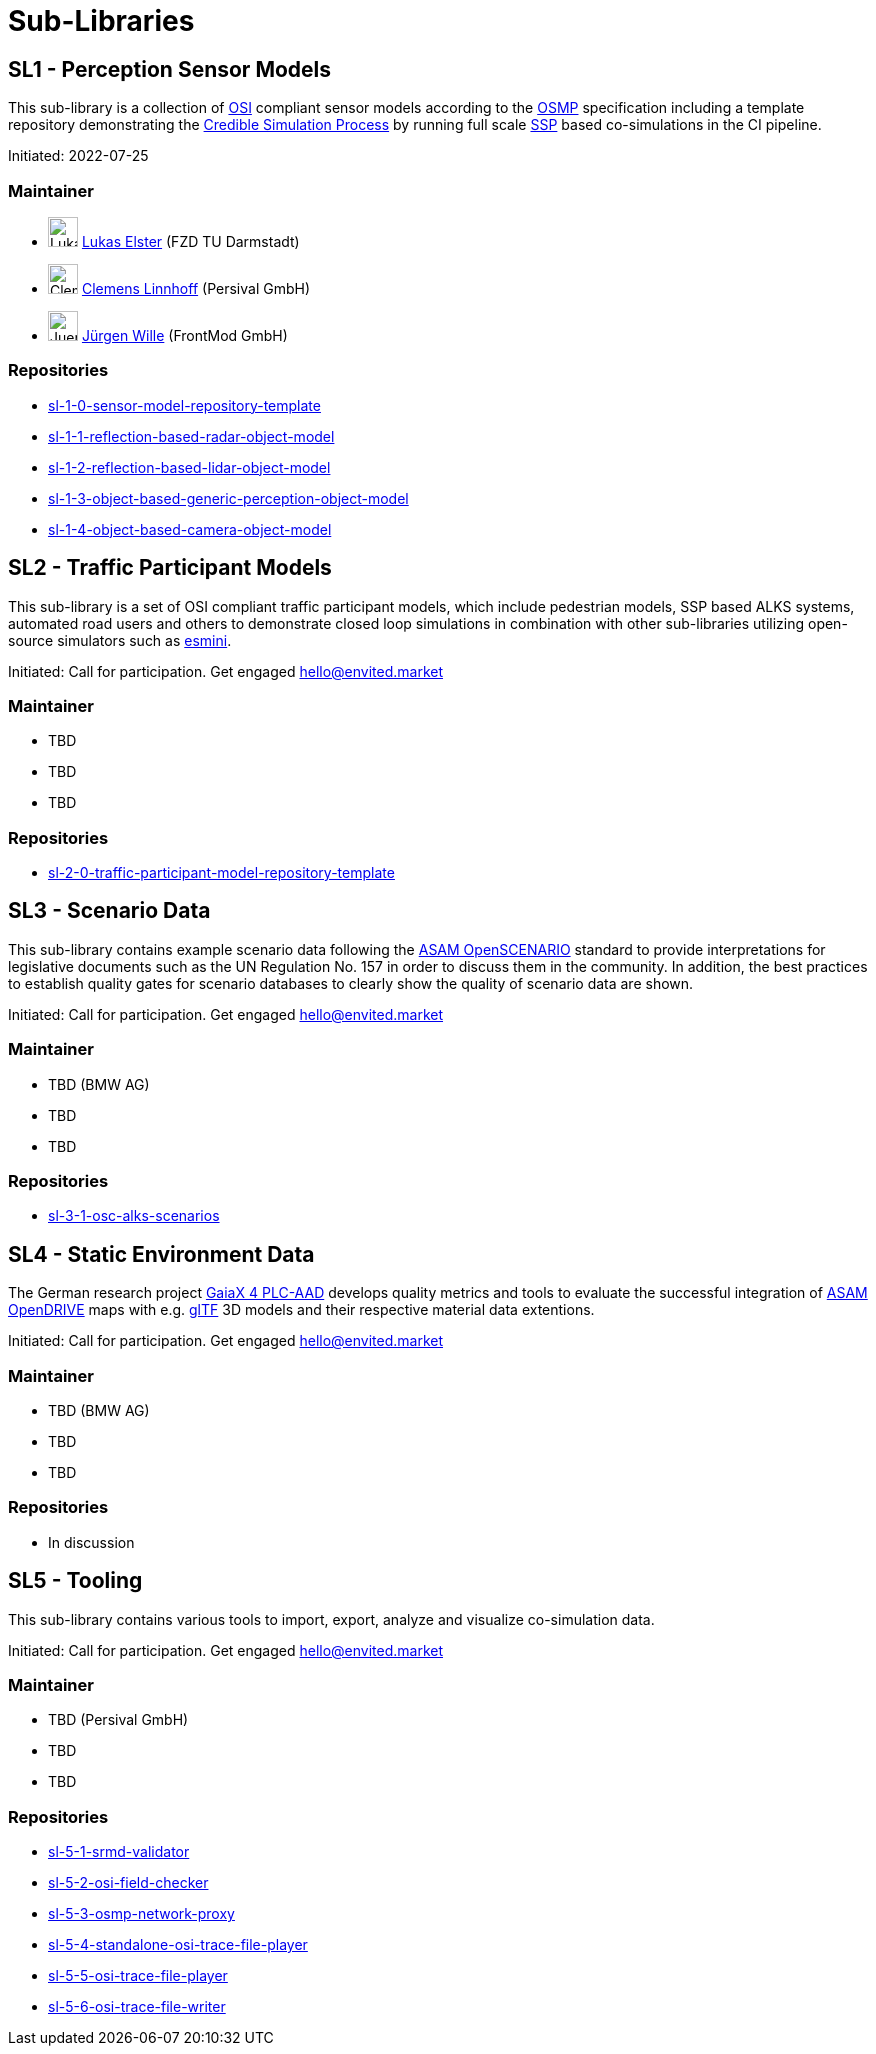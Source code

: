 = Sub-Libraries

## SL1 - Perception Sensor Models

This sub-library is a collection of https://github.com/OpenSimulationInterface/open-simulation-interface[OSI] compliant sensor models according to the https://github.com/OpenSimulationInterface/osi-sensor-model-packaging[OSMP] specification including a template repository
demonstrating the https://setlevel.de/assets/forschungsergebnisse/Credible-Simulation-Process-v1.0.pdf[Credible Simulation Process] by running full scale https://ssp-standard.org/[SSP] based co-simulations in the CI pipeline.

Initiated: 2022-07-25

### Maintainer

- image:../images/avatar/LukasElster.png[LukasElster,30,30] https://github.com/LukasElster[Lukas Elster] (FZD TU Darmstadt)
- image:../images/avatar/ClemensLinnhoff.png[ClemensLinnhoff,30,30] https://github.com/ClemensLinnhoff[Clemens Linnhoff] (Persival GmbH)
- image:../images/avatar/JuergenWille.png[JuergenWille,30,30] https://github.com/FM-juergenW[Jürgen Wille] (FrontMod GmbH)

### Repositories

- https://github.com/openMSL/sl-1-0-sensor-model-repository-template[sl-1-0-sensor-model-repository-template]
- https://github.com/openMSL/sl-1-1-reflection-based-radar-object-model[sl-1-1-reflection-based-radar-object-model]
- https://github.com/openMSL/sl-1-2-reflection-based-lidar-object-model[sl-1-2-reflection-based-lidar-object-model]
- https://github.com/openMSL/sl-1-3-object-based-generic-perception-object-model[sl-1-3-object-based-generic-perception-object-model]
- https://github.com/openMSL/sl-1-4-object-based-camera-object-model[sl-1-4-object-based-camera-object-model]

## SL2 - Traffic Participant Models

This sub-library is a set of OSI compliant traffic participant models, which include pedestrian models, SSP based ALKS systems, automated road users and others to demonstrate closed loop simulations in combination with other sub-libraries utilizing open-source simulators such as https://github.com/esmini/esmini[esmini].

Initiated: Call for participation. Get engaged mailto:hello@envited.market[hello@envited.market]

### Maintainer

- TBD
- TBD
- TBD

### Repositories

- https://github.com/openMSL/sl-2-0-traffic-participant-model-repository-template[sl-2-0-traffic-participant-model-repository-template]

## SL3 - Scenario Data

This sub-library contains example scenario data following the https://www.asam.net/standards/detail/openscenario/[ASAM OpenSCENARIO] standard to provide interpretations for legislative documents such as the UN Regulation No. 157 in order to discuss them in the community.
In addition, the best practices to establish quality gates for scenario databases to clearly show the quality of scenario data are shown.

Initiated: Call for participation. Get engaged mailto:hello@envited.market[hello@envited.market]

### Maintainer

- TBD (BMW AG)
- TBD
- TBD

### Repositories

- https://github.com/asam-oss/OSC-ALKS-scenarios[sl-3-1-osc-alks-scenarios]

## SL4 - Static Environment Data

The German research project https://www.gaia-x4plcaad.info/[GaiaX 4 PLC-AAD] develops quality metrics and tools to evaluate the successful integration of https://www.asam.net/standards/detail/opendrive[ASAM OpenDRIVE] maps
with e.g. https://www.khronos.org/gltf/[glTF] 3D models and their respective material data extentions.

Initiated: Call for participation. Get engaged mailto:hello@envited.market[hello@envited.market]

### Maintainer

- TBD (BMW AG)
- TBD
- TBD

### Repositories

- In discussion

## SL5 - Tooling

This sub-library contains various tools to import, export, analyze and visualize co-simulation data.

Initiated: Call for participation. Get engaged mailto:hello@envited.market[hello@envited.market]

### Maintainer

- TBD (Persival GmbH)
- TBD
- TBD

### Repositories

- https://github.com/openMSL/sl-5-1-srmd-validator[sl-5-1-srmd-validator]
- https://github.com/openMSL/sl-5-2-osi-field-checker[sl-5-2-osi-field-checker]
- https://github.com/openMSL/sl-5-3-osmp-network-proxy[sl-5-3-osmp-network-proxy]
- https://github.com/openMSL/sl-5-4-standalone-osi-trace-file-player[sl-5-4-standalone-osi-trace-file-player]
- https://github.com/openMSL/sl-5-5-osi-trace-file-player[sl-5-5-osi-trace-file-player]
- https://github.com/openMSL/sl-5-6-osi-trace-file-writer[sl-5-6-osi-trace-file-writer]